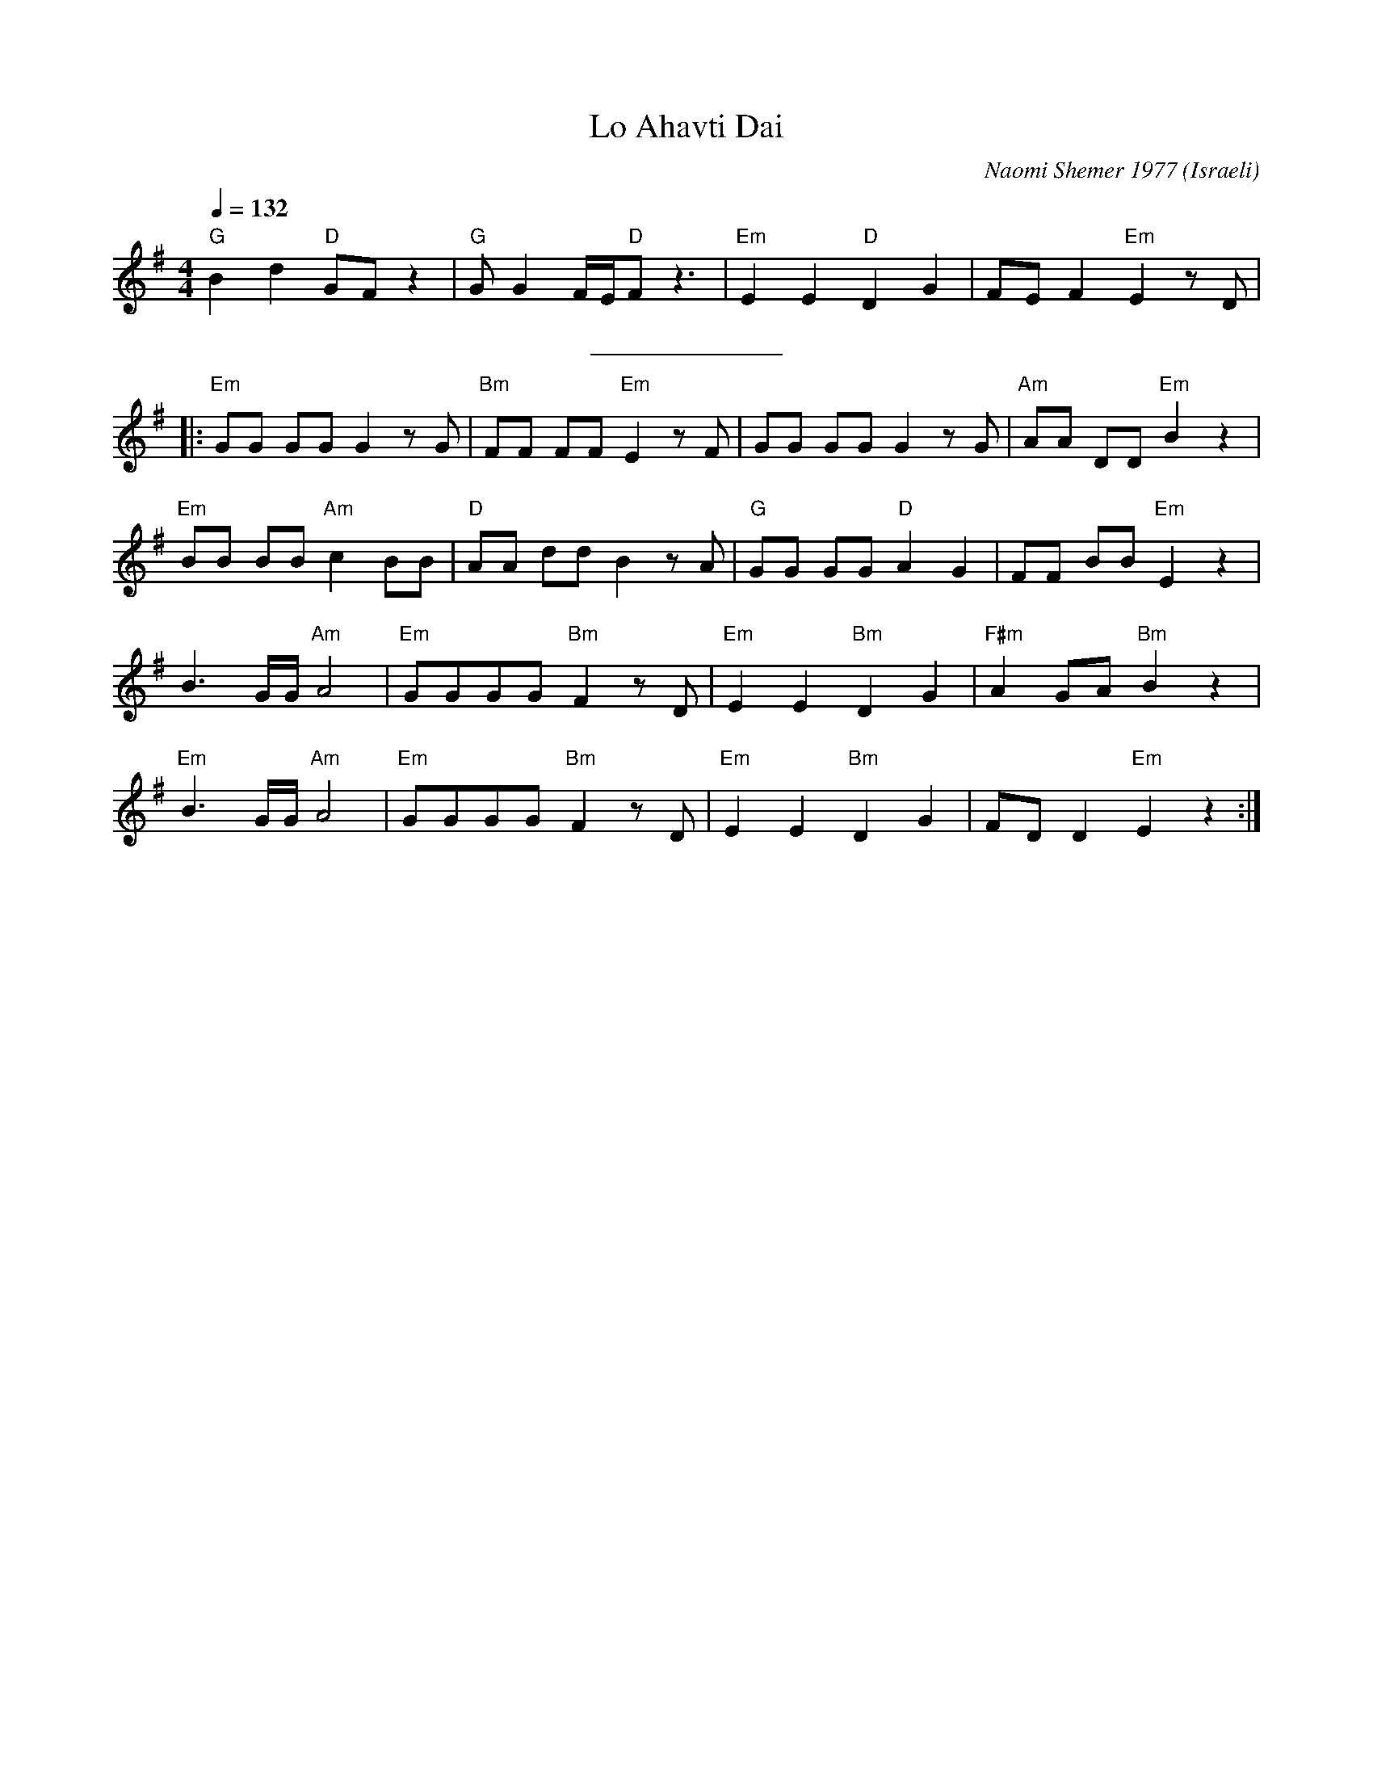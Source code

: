 X: 143
T:Lo Ahavti Dai
C:Naomi Shemer 1977
O:Israeli
I:choreographer Y.Levy
F: http://www.youtube.com/watch?v=CbedCRS4BdE
F: http://www.youtube.com/watch?v=Gs11hgW-Oow
F: http://www.youtube.com/watch?v=x2HPi6nBKYc
Q:1/4=132
L:1/8
M:4/4
K:Em
   "G"B2 d2 "D"GF z2  | "G"G G2 F/E/"D"F z3 | "Em"E2 E2 "D"D2 G2  | FE F2 "Em"E2 z D    |
%%sep 10 10
|: "Em"GG GG G2 z G   | "Bm"FF FF "Em"E2 z F| GG GG G2 z G        | "Am"AA DD "Em"B2 z2 |
   "Em"BB BB "Am"c2 BB| "D"AA dd B2 z A     |"G"GG GG "D"A2 G2    | FF BB "Em"E2 z2     |
   B3 G/G/ "Am"A4     | "Em"GGGG "Bm"F2 zD  | "Em"E2 E2 "Bm"D2 G2 | "F#m"A2 GA "Bm"B2 z2|
   "Em"B3 G/G/ "Am"A4 | "Em"GGGG  "Bm"F2 zD |"Em"E2 E2 "Bm"D2 G2  | FD D2 "Em"E2 z2     :|
